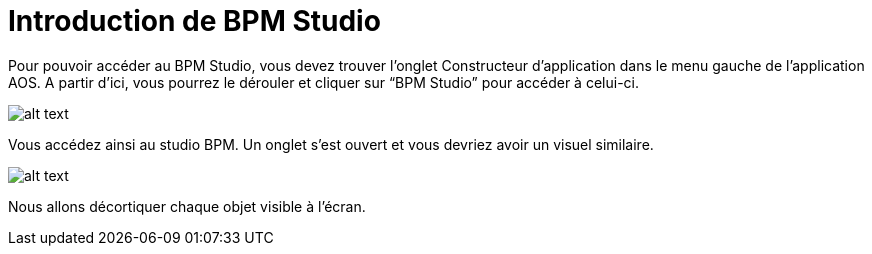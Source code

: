 = Introduction de BPM Studio
:toc-title:
:page-pagination:

Pour pouvoir accéder au BPM Studio, vous devez trouver l’onglet Constructeur d’application dans le menu gauche de l’application AOS. A partir d’ici, vous pourrez le dérouler et cliquer sur “BPM Studio” pour accéder à celui-ci.

image::menu.png[alt text,align="left"]

Vous accédez ainsi au studio BPM. Un onglet s’est ouvert et vous devriez avoir un visuel similaire.

image::BPM.png[alt text]

Nous allons décortiquer chaque objet visible à l’écran.
